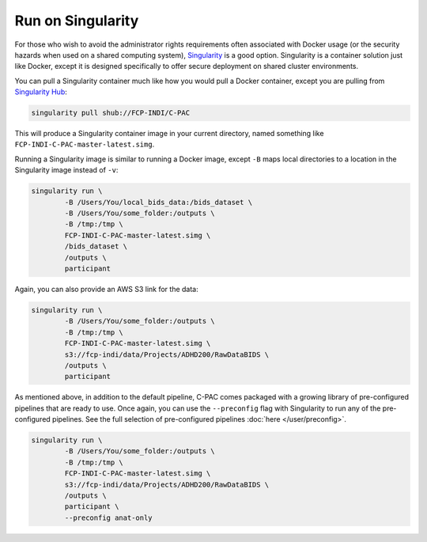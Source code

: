 Run on Singularity
------------------

For those who wish to avoid the administrator rights requirements often associated with Docker usage (or the security hazards when used on a shared computing system), `Singularity <https://singularityhub.github.io/singularityhub-docs/>`_ is a good option. Singularity is a container solution just like Docker, except it is designed specifically to offer secure deployment on shared cluster environments.

You can pull a Singularity container much like how you would pull a Docker container, except you are pulling from `Singularity Hub <https://singularityhub.github.io/singularityhub-docs/>`_:

.. code-block:: console

    singularity pull shub://FCP-INDI/C-PAC

This will produce a Singularity container image in your current directory, named something like ``FCP-INDI-C-PAC-master-latest.simg``.

Running a Singularity image is similar to running a Docker image, except ``-B`` maps local directories to a location in the Singularity image instead of ``-v``:

.. code-block:: console

    singularity run \
            -B /Users/You/local_bids_data:/bids_dataset \
            -B /Users/You/some_folder:/outputs \
            -B /tmp:/tmp \
            FCP-INDI-C-PAC-master-latest.simg \
            /bids_dataset \
            /outputs \
            participant

Again, you can also provide an AWS S3 link for the data:

.. code-block:: console

    singularity run \
            -B /Users/You/some_folder:/outputs \
            -B /tmp:/tmp \
            FCP-INDI-C-PAC-master-latest.simg \
            s3://fcp-indi/data/Projects/ADHD200/RawDataBIDS \
            /outputs \
            participant

As mentioned above, in addition to the default pipeline, C-PAC comes packaged with a growing library of pre-configured pipelines that are ready to use. Once again, you can use the ``--preconfig`` flag with Singularity to run any of the pre-configured pipelines. See the full selection of pre-configured pipelines :doc:`here </user/preconfig>`.

.. code-block:: console

    singularity run \
            -B /Users/You/some_folder:/outputs \
            -B /tmp:/tmp \
            FCP-INDI-C-PAC-master-latest.simg \ 
            s3://fcp-indi/data/Projects/ADHD200/RawDataBIDS \
            /outputs \
            participant \
            --preconfig anat-only
